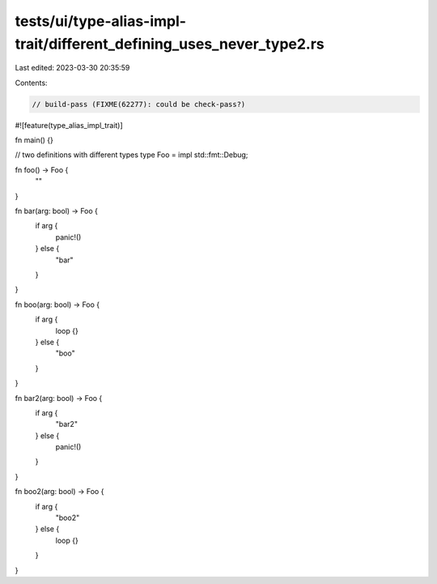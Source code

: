 tests/ui/type-alias-impl-trait/different_defining_uses_never_type2.rs
=====================================================================

Last edited: 2023-03-30 20:35:59

Contents:

.. code-block:: rs

    // build-pass (FIXME(62277): could be check-pass?)

#![feature(type_alias_impl_trait)]

fn main() {}

// two definitions with different types
type Foo = impl std::fmt::Debug;

fn foo() -> Foo {
    ""
}

fn bar(arg: bool) -> Foo {
    if arg {
        panic!()
    } else {
        "bar"
    }
}

fn boo(arg: bool) -> Foo {
    if arg {
        loop {}
    } else {
        "boo"
    }
}

fn bar2(arg: bool) -> Foo {
    if arg {
        "bar2"
    } else {
        panic!()
    }
}

fn boo2(arg: bool) -> Foo {
    if arg {
        "boo2"
    } else {
        loop {}
    }
}


